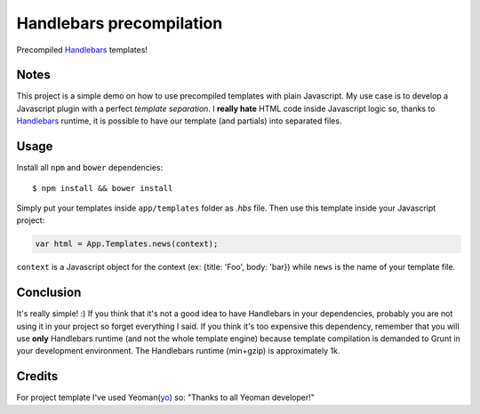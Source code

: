=========================
Handlebars precompilation
=========================

Precompiled Handlebars_ templates!

.. _Handlebars: http://handlebarsjs.com

Notes
-----

This project is a simple demo on how to use precompiled templates with plain Javascript. My use case is to develop a
Javascript plugin with a perfect *template separation*. I **really hate** HTML code inside Javascript logic so,
thanks to Handlebars_ runtime, it is possible to have our template (and partials) into separated files.

Usage
-----

Install all ``npm`` and ``bower`` dependencies::

    $ npm install && bower install

Simply put your templates inside ``app/templates`` folder as *.hbs* file. Then use this template inside your Javascript
project:

.. code-block:: javascript

    var html = App.Templates.news(context);

``context`` is a Javascript object for the context (ex: {title: 'Foo', body: 'bar}) while ``news`` is the name of your
template file.

Conclusion
----------

It's really simple! :)
If you think that it's not a good idea to have Handlebars in your dependencies, probably you are not using it in your
project so forget everything I said. If you think it's too expensive this dependency, remember that you will use **only**
Handlebars runtime (and not the whole template engine) because template compilation is demanded to Grunt in your
development environment. The Handlebars runtime (min+gzip) is approximately 1k.

Credits
-------

For project template I've used Yeoman(yo_) so: "Thanks to all Yeoman developer!"

.. _yo: http://yeoman.io/
